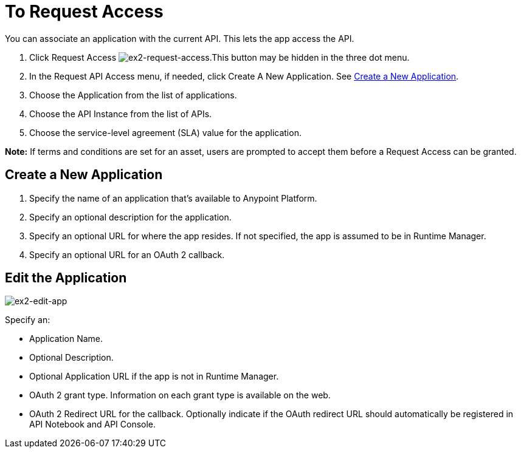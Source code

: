 = To Request Access

You can associate an application with the current API. This lets the app access the API.

. Click Request Access image:ex2-request-access.png[ex2-request-access].This button may be hidden in the three dot menu.
. In the Request API Access menu, if needed, click Create A New Application. See <<Create a New Application>>.
. Choose the Application from the list of applications.
. Choose the API Instance from the list of APIs.
. Choose the service-level agreement (SLA) value for the application.

*Note:* If terms and conditions are set for an asset, users are prompted to accept them before a Request Access can be granted.

== Create a New Application

. Specify the name of an application that's available to Anypoint Platform. 
. Specify an optional description for the application.
. Specify an optional URL for where the app resides. If not specified, the app is assumed to be in Runtime Manager.
. Specify an optional URL for an OAuth 2 callback.

== Edit the Application

image:ex2-edit-app.png[ex2-edit-app]

Specify an:

* Application Name.
* Optional Description.
* Optional Application URL if the app is not in Runtime Manager.
* OAuth 2 grant type. Information on each grant type is available on the web.
* OAuth 2 Redirect URL for the callback. Optionally indicate if the OAuth redirect URL should automatically 
be registered in API Notebook and API Console.
